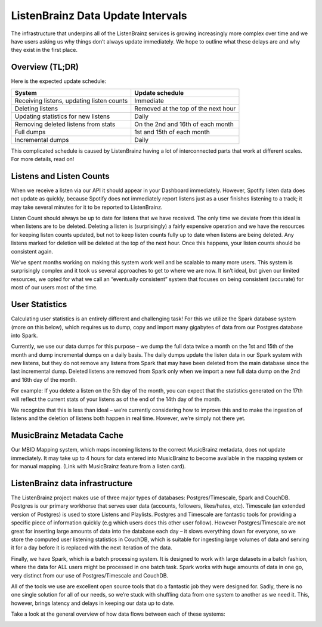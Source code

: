 ListenBrainz Data Update Intervals
==================================

The infrastructure that underpins all of the ListenBrainz services is growing increasingly more complex
over time and we have users asking us why things don’t always update immediately. We hope to outline
what these delays are and why they exist in the first place.

Overview (TL;DR)
^^^^^^^^^^^^^^^^

Here is the expected update schedule:

=============================================== ===================================
System                                          Update schedule
=============================================== ===================================
Receiving listens, updating listen counts		Immediate
Deleting listens					            Removed at the top of the next hour
Updating statistics for new listens			    Daily
Removing deleted listens from stats			    On the 2nd and 16th of each month
Full dumps						                1st and 15th of each month
Incremental dumps					            Daily
=============================================== ===================================

This complicated schedule is caused by ListenBrainz having a lot of interconnected parts that work
at different scales. For more details, read on!


Listens and Listen Counts
^^^^^^^^^^^^^^^^^^^^^^^^^

When we receive a listen via our API it should appear in your Dashboard immediately. However, Spotify
listen data does not update as quickly, because Spotify does not immediately report listens just as a
user finishes listening to a track; it may take several minutes for it to be reported to ListenBrainz.

Listen Count should always be up to date for listens that we have received. The only time we deviate
from this ideal is when listens are to be deleted. Deleting a listen is (surprisingly) a fairly expensive
operation and we have the resources for keeping listen counts updated, but not to keep listen counts fully
up to date when listens are being deleted. Any listens marked for deletion will be deleted at the top of
the next hour. Once this happens, your listen counts should be consistent again.

We’ve spent months working on making this system work well and be scalable to many more users. This
system is surprisingly complex and it took us several approaches to get to where we are now. It isn’t
ideal, but given our limited resources, we opted for what we call an “eventually consistent” system that
focuses on being consistent (accurate) for most of our users most of the time.


User Statistics
^^^^^^^^^^^^^^^

Calculating user statistics is an entirely different and challenging task! For this we utilize the Spark
database system (more on this below), which requires us to dump, copy and import many gigabytes of data
from our Postgres database into Spark.

Currently, we use our data dumps for this purpose – we dump the full data twice a month on the 1st and
15th of the month and dump incremental dumps on a daily basis. The daily dumps update the listen data in
our Spark system with new listens, but they do not remove any listens from Spark that may have been deleted
from the main database since the last incremental dump. Deleted listens are removed from Spark only when we
import a new full data dump on the 2nd and 16th day of the month.

For example: If you delete a listen on the 5th day of the month, you can expect that the statistics generated
on the 17th will reflect the current stats of your listens as of the end of the 14th day of the month.

We recognize that this is less than ideal – we’re currently considering how to improve this and to make the
ingestion of listens and the deletion of listens both happen in real time. However, we’re simply not there yet.

MusicBrainz Metadata Cache
^^^^^^^^^^^^^^^^^^^^^^^^^^

Our MBID Mapping system, which maps incoming listens to the correct MusicBrainz metadata, does not update
immediately. It may take up to 4 hours for data entered into MusicBrainz to become available in the mapping
system or for manual mapping. (Link with MusicBrainz feature from a listen card). 

ListenBrainz data infrastructure
^^^^^^^^^^^^^^^^^^^^^^^^^^^^^^^^

The ListenBrainz project makes use of three major types of databases: Postgres/Timescale, Spark and CouchDB.
Postgres is our primary workhorse that serves user data (accounts, followers, likes/hates, etc). Timescale
(an extended version of Postgres) is used to store Listens and Playlists. Postgres and Timescale are fantastic
tools for providing a specific piece of information quickly (e.g which users does this other user follow).
However Postgres/Timescale are not great for inserting large amounts of data into the database each day – it
slows everything down for everyone, so we store the computed user listening statistics in CouchDB, which is
suitable for ingesting large volumes of data and serving it for a day before it is replaced with the next
iteration of the data.

Finally, we have Spark, which is a batch processing system. It is designed to work with large datasets in a
batch fashion, where the data for ALL users might be processed in one batch task. Spark works with huge amounts
of data in one go, very distinct from our use of Postgres/Timescale and CouchDB.

All of the tools we use are excellent open source tools that do a fantastic job they were designed for. Sadly,
there is no one single solution for all of our needs, so we’re stuck with shuffling data from one system to
another as we need it. This, however, brings latency and delays in keeping our data up to date.

Take a look at the general overview of how data flows between each of these systems:

.. image:: ../images/dataflow-graph.png
  :alt: ListenBrainz Data Flow Graph

